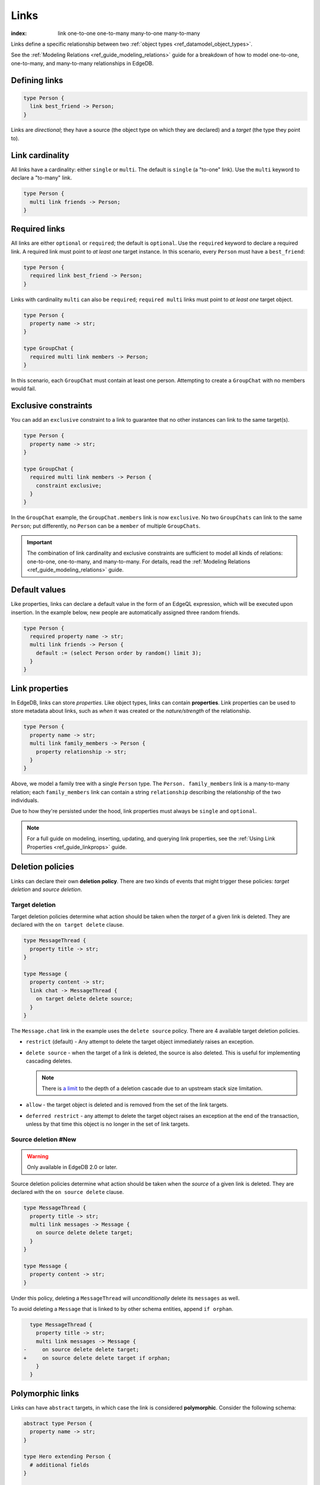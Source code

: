 .. _ref_datamodel_links:

=====
Links
=====

:index: link one-to-one one-to-many many-to-one many-to-many

Links define a specific relationship between two :ref:`object
types <ref_datamodel_object_types>`.

See the :ref:`Modeling Relations <ref_guide_modeling_relations>` guide for a
breakdown of how to model one-to-one, one-to-many, and many-to-many
relationships in EdgeDB.

Defining links
--------------

.. code-block:: sdl

  type Person {
    link best_friend -> Person;
  }

Links are *directional*; they have a source (the object type on which they are
declared) and a *target* (the type they point to).

Link cardinality
----------------

All links have a cardinality: either ``single`` or ``multi``. The default is
``single`` (a "to-one" link). Use the ``multi`` keyword to declare a "to-many"
link.

.. code-block:: sdl

  type Person {
    multi link friends -> Person;
  }

Required links
--------------

All links are either ``optional`` or ``required``; the default is ``optional``.
Use the ``required`` keyword to declare a required link. A required link must
point to *at least one* target instance. In this scenario, every ``Person``
must have a ``best_friend``:

.. code-block:: sdl

  type Person {
    required link best_friend -> Person;
  }

Links with cardinality ``multi`` can also be ``required``;
``required multi`` links must point to *at least one* target object.

.. code-block:: sdl

  type Person {
    property name -> str;
  }

  type GroupChat {
    required multi link members -> Person;
  }

In this scenario, each ``GroupChat`` must contain at least one person.
Attempting to create a ``GroupChat`` with no members would fail.

Exclusive constraints
---------------------

You can add an ``exclusive`` constraint to a link to guarantee that no other
instances can link to the same target(s).

.. code-block:: sdl

  type Person {
    property name -> str;
  }

  type GroupChat {
    required multi link members -> Person {
      constraint exclusive;
    }
  }

In the ``GroupChat`` example, the ``GroupChat.members`` link is now
``exclusive``. No two ``GroupChats`` can link to the same ``Person``; put
differently, no ``Person`` can be a ``member`` of multiple ``GroupChats``.

.. important::

  The combination of link cardinality and exclusive constraints are sufficient
  to model all kinds of relations: one-to-one, one-to-many, and many-to-many.
  For details, read the :ref:`Modeling Relations
  <ref_guide_modeling_relations>` guide.

Default values
--------------

Like properties, links can declare a default value in the form of an EdgeQL
expression, which will be executed upon insertion. In the example below, new
people are automatically assigned three random friends.

.. code-block:: sdl

  type Person {
    required property name -> str;
    multi link friends -> Person {
      default := (select Person order by random() limit 3);
    }
  }


.. _ref_datamodel_link_properties:

Link properties
---------------

In EdgeDB, links can store *properties*. Like object types, links can contain
**properties**. Link properties can be used to store metadata about links, such
as *when* it was created or the *nature/strength* of the relationship.

.. code-block:: sdl

  type Person {
    property name -> str;
    multi link family_members -> Person {
      property relationship -> str;
    }
  }

Above, we model a family tree with a single ``Person`` type. The ``Person.
family_members`` link is a many-to-many relation; each ``family_members`` link
can contain a string ``relationship`` describing the relationship of the two
individuals.

Due to how they're persisted under the hood, link properties must always be
``single`` and ``optional``.

.. note::

  For a full guide on modeling, inserting, updating, and querying link
  properties, see the :ref:`Using Link Properties <ref_guide_linkprops>` guide.

.. _ref_datamodel_link_deletion:

Deletion policies
-----------------

Links can declare their own **deletion policy**. There are two kinds of events
that might trigger these policies: *target deletion* and *source deletion*.

Target deletion
^^^^^^^^^^^^^^^

Target deletion policies determine what action should be taken when the
*target* of a given link is deleted. They are declared with the ``on target
delete`` clause.

.. code-block:: sdl

  type MessageThread {
    property title -> str;
  }

  type Message {
    property content -> str;
    link chat -> MessageThread {
      on target delete delete source;
    }
  }

The ``Message.chat`` link in the example uses the ``delete source`` policy.
There are 4 available target deletion policies.

- ``restrict`` (default) - Any attempt to delete the target object immediately
  raises an exception.
- ``delete source`` - when the target of a link is deleted, the source
  is also deleted. This is useful for implementing cascading deletes.

  .. note::

    There is `a limit
    <https://github.com/edgedb/edgedb/issues/3063>`_ to the depth of a deletion
    cascade due to an upstream stack size limitation.

- ``allow`` - the target object is deleted and is removed from the
  set of the link targets.
- ``deferred restrict`` - any attempt to delete the target object
  raises an exception at the end of the transaction, unless by
  that time this object is no longer in the set of link targets.

Source deletion #New
^^^^^^^^^^^^^^^^^^^^

.. warning::

  Only available in EdgeDB 2.0 or later.

Source deletion policies determine what action should be taken when the
*source* of a given link is deleted. They are declared with the ``on source
delete`` clause.

.. code-block:: sdl

  type MessageThread {
    property title -> str;
    multi link messages -> Message {
      on source delete delete target;
    }
  }

  type Message {
    property content -> str;
  }

Under this policy, deleting a ``MessageThread`` will *unconditionally* delete
its ``messages`` as well.

To avoid deleting a ``Message`` that is linked to by other schema entities,
append ``if orphan``.

.. code-block:: sdl-diff

    type MessageThread {
      property title -> str;
      multi link messages -> Message {
  -     on source delete delete target;
  +     on source delete delete target if orphan;
      }
    }

Polymorphic links
-----------------

Links can have ``abstract`` targets, in which case the link is considered
**polymorphic**. Consider the following schema:

.. code-block:: sdl

  abstract type Person {
    property name -> str;
  }

  type Hero extending Person {
    # additional fields
  }

  type Villain extending Person {
    # additional fields
  }

The ``abstract`` type ``Person`` has two concrete subtypes: ``Hero`` and
``Villain``. Despite being abstract, ``Person`` can be used as a link target in
concrete object types.

.. code-block:: sdl

  type Movie {
    property title -> str;
    multi link characters -> Person;
  }

In practice, the ``Movie.characters`` link can point to a ``Hero``,
``Villain``, or any other non-abstract subtype of ``Person``. For details on
how to write queries on such a link, refer to the :ref:`Polymorphic Queries
docs <ref_eql_select_polymorphic>`


Abstract links
--------------

It's possible to define ``abstract`` links that aren't tied to a particular
*source* or *target*. If you're declaring several links with the same set
of properties, annotations, constraints, or indexes, abstract links can be used
to eliminate repetitive SDL.

.. code-block:: sdl

  abstract link link_with_strength {
    property strength -> float64;
    index on (__subject__@strength);
  }

  type Person {
    multi link friends extending link_with_strength -> Person;
  }


.. list-table::
  :class: seealso

  * - **See also**
  * - :ref:`SDL > Links <ref_eql_sdl_links>`
  * - :ref:`DDL > Links <ref_eql_ddl_links>`
  * - :ref:`Introspection > Object types
      <ref_eql_introspection_object_types>`
